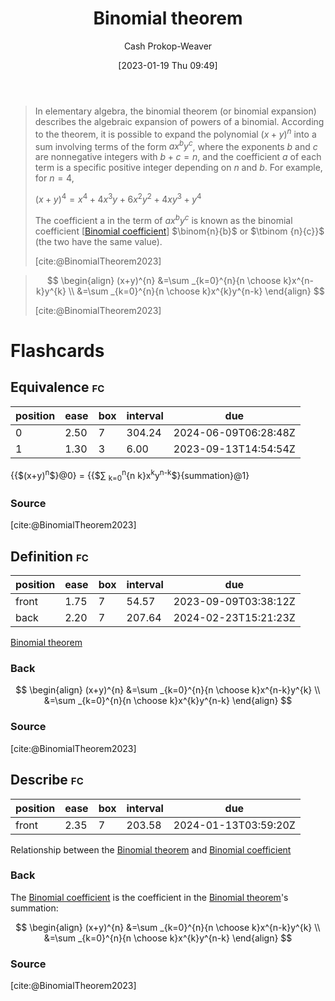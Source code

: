 :PROPERTIES:
:ID:       e3806f4b-94b7-443e-8e7e-278fe8a2781c
:LAST_MODIFIED: [2023-09-07 Thu 07:54]
:END:
#+title: Binomial theorem
#+hugo_custom_front_matter: :slug "e3806f4b-94b7-443e-8e7e-278fe8a2781c"
#+author: Cash Prokop-Weaver
#+date: [2023-01-19 Thu 09:49]
#+filetags: :concept:

#+begin_quote
In elementary algebra, the binomial theorem (or binomial expansion) describes the algebraic expansion of powers of a binomial. According to the theorem, it is possible to expand the polynomial $(x + y)^n$ into a sum involving terms of the form $ax^by^c$, where the exponents $b$ and $c$ are nonnegative integers with $b + c = n$, and the coefficient $a$ of each term is a specific positive integer depending on $n$ and $b$. For example, for $n = 4$,

$(x+y)^{4}=x^{4}+4x^{3}y+6x^{2}y^{2}+4xy^{3}+y^{4}$

The coefficient a in the term of $ax^by^c$ is known as the binomial coefficient [[[id:be5ebd31-6655-4f99-9325-2c41becd4dab][Binomial coefficient]]] $\binom{n}{b}$ or $\tbinom {n}{c}}$ (the two have the same value).

[cite:@BinomialTheorem2023]
#+end_quote

#+begin_quote
$$
\begin{align}
(x+y)^{n} &=\sum _{k=0}^{n}{n \choose k}x^{n-k}y^{k} \\
&=\sum _{k=0}^{n}{n \choose k}x^{k}y^{n-k}
\end{align}
$$

[cite:@BinomialTheorem2023]
#+end_quote

* Flashcards
** Equivalence :fc:
:PROPERTIES:
:CREATED: [2023-01-19 Thu 09:55]
:FC_CREATED: 2023-01-19T17:56:08Z
:FC_TYPE:  cloze
:ID:       e806193c-2704-46af-871c-13326eb94237
:FC_CLOZE_MAX: 1
:FC_CLOZE_TYPE: deletion
:END:
:REVIEW_DATA:
| position | ease | box | interval | due                  |
|----------+------+-----+----------+----------------------|
|        0 | 2.50 |   7 |   304.24 | 2024-06-09T06:28:48Z |
|        1 | 1.30 |   3 |     6.00 | 2023-09-13T14:54:54Z |
:END:

{{$(x+y)^{n}$}@0} $=$ {{$\sum _{k=0}^{n}{n \choose k}x^{k}y^{n-k}$}{summation}@1}

*** Source
[cite:@BinomialTheorem2023]
** Definition :fc:
:PROPERTIES:
:CREATED: [2023-01-19 Thu 09:56]
:FC_CREATED: 2023-01-19T17:56:52Z
:FC_TYPE:  double
:ID:       633c087d-bb81-4705-b68b-73d7f90de1b2
:END:
:REVIEW_DATA:
| position | ease | box | interval | due                  |
|----------+------+-----+----------+----------------------|
| front    | 1.75 |   7 |    54.57 | 2023-09-09T03:38:12Z |
| back     | 2.20 |   7 |   207.64 | 2024-02-23T15:21:23Z |
:END:

[[id:e3806f4b-94b7-443e-8e7e-278fe8a2781c][Binomial theorem]]

*** Back
$$
\begin{align}
(x+y)^{n} &=\sum _{k=0}^{n}{n \choose k}x^{n-k}y^{k} \\
&=\sum _{k=0}^{n}{n \choose k}x^{k}y^{n-k}
\end{align}
$$
*** Source
[cite:@BinomialTheorem2023]
** Describe :fc:
:PROPERTIES:
:CREATED: [2023-01-19 Thu 09:57]
:FC_CREATED: 2023-01-19T17:58:02Z
:FC_TYPE:  normal
:ID:       022de020-62d7-453b-8e09-272c1c38811e
:END:
:REVIEW_DATA:
| position | ease | box | interval | due                  |
|----------+------+-----+----------+----------------------|
| front    | 2.35 |   7 |   203.58 | 2024-01-13T03:59:20Z |
:END:

Relationship between the [[id:e3806f4b-94b7-443e-8e7e-278fe8a2781c][Binomial theorem]] and [[id:be5ebd31-6655-4f99-9325-2c41becd4dab][Binomial coefficient]]

*** Back
The [[id:be5ebd31-6655-4f99-9325-2c41becd4dab][Binomial coefficient]] is the coefficient in the [[id:e3806f4b-94b7-443e-8e7e-278fe8a2781c][Binomial theorem]]'s summation:

$$
\begin{align}
(x+y)^{n} &=\sum _{k=0}^{n}{n \choose k}x^{n-k}y^{k} \\
&=\sum _{k=0}^{n}{n \choose k}x^{k}y^{n-k}
\end{align}
$$
*** Source
[cite:@BinomialTheorem2023]
#+print_bibliography: